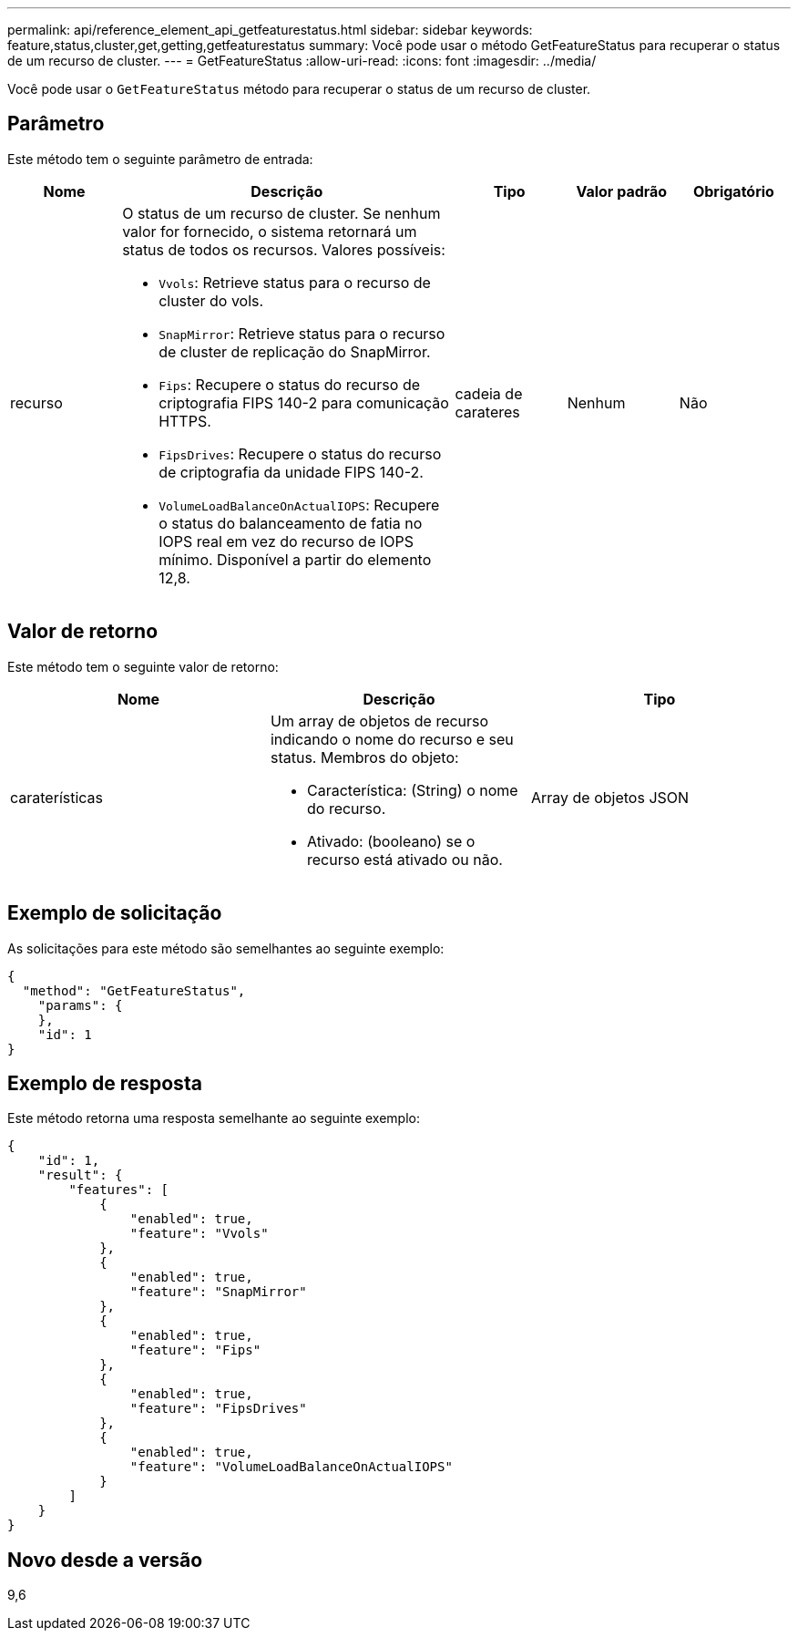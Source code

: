 ---
permalink: api/reference_element_api_getfeaturestatus.html 
sidebar: sidebar 
keywords: feature,status,cluster,get,getting,getfeaturestatus 
summary: Você pode usar o método GetFeatureStatus para recuperar o status de um recurso de cluster. 
---
= GetFeatureStatus
:allow-uri-read: 
:icons: font
:imagesdir: ../media/


[role="lead"]
Você pode usar o `GetFeatureStatus` método para recuperar o status de um recurso de cluster.



== Parâmetro

Este método tem o seguinte parâmetro de entrada:

[cols="1a,3a,1a,1a,1a"]
|===
| Nome | Descrição | Tipo | Valor padrão | Obrigatório 


 a| 
recurso
 a| 
O status de um recurso de cluster. Se nenhum valor for fornecido, o sistema retornará um status de todos os recursos. Valores possíveis:

* `Vvols`: Retrieve status para o recurso de cluster do vols.
* `SnapMirror`: Retrieve status para o recurso de cluster de replicação do SnapMirror.
* `Fips`: Recupere o status do recurso de criptografia FIPS 140-2 para comunicação HTTPS.
* `FipsDrives`: Recupere o status do recurso de criptografia da unidade FIPS 140-2.
* `VolumeLoadBalanceOnActualIOPS`: Recupere o status do balanceamento de fatia no IOPS real em vez do recurso de IOPS mínimo. Disponível a partir do elemento 12,8.

 a| 
cadeia de carateres
 a| 
Nenhum
 a| 
Não

|===


== Valor de retorno

Este método tem o seguinte valor de retorno:

|===
| Nome | Descrição | Tipo 


 a| 
caraterísticas
 a| 
Um array de objetos de recurso indicando o nome do recurso e seu status. Membros do objeto:

* Característica: (String) o nome do recurso.
* Ativado: (booleano) se o recurso está ativado ou não.

 a| 
Array de objetos JSON

|===


== Exemplo de solicitação

As solicitações para este método são semelhantes ao seguinte exemplo:

[listing]
----
{
  "method": "GetFeatureStatus",
    "params": {
    },
    "id": 1
}
----


== Exemplo de resposta

Este método retorna uma resposta semelhante ao seguinte exemplo:

[listing]
----
{
    "id": 1,
    "result": {
        "features": [
            {
                "enabled": true,
                "feature": "Vvols"
            },
            {
                "enabled": true,
                "feature": "SnapMirror"
            },
            {
                "enabled": true,
                "feature": "Fips"
            },
            {
                "enabled": true,
                "feature": "FipsDrives"
            },
            {
                "enabled": true,
                "feature": "VolumeLoadBalanceOnActualIOPS"
            }
        ]
    }
}
----


== Novo desde a versão

9,6

